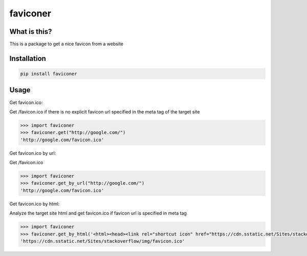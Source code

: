 ================
faviconer
================

What is this?
================

This is a package to get a nice favicon from a website

Installation
================

.. code-block:: bash

    pip install faviconer

Usage
================

Get favicon.ico:

Get /favicon.ico if there is no explicit favicon url specified in the meta tag of the target site

.. code-block:: python

    >>> import faviconer
    >>> faviconer.get("http://google.com/")
    'http://google.com/favicon.ico'

Get favicon.ico by url:

Get /favicon.ico

.. code-block:: python

    >>> import faviconer
    >>> faviconer.get_by_url("http://google.com/")
    'http://google.com/favicon.ico'

Get favicon.ico by html:

Analyze the target site html and get favicon.ico if favicon url is specified in meta tag

.. code-block:: python

    >>> import faviconer
    >>> faviconer.get_by_html('<html><head><link rel="shortcut icon" href="https://cdn.sstatic.net/Sites/stackoverflow/img/favicon.ico"></head><body></body</html>')
    'https://cdn.sstatic.net/Sites/stackoverflow/img/favicon.ico'